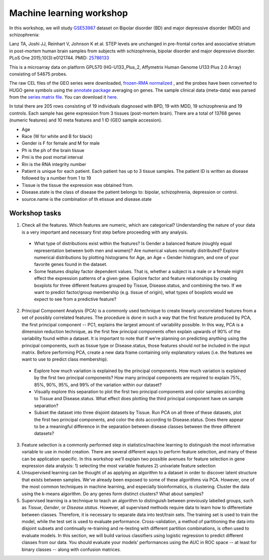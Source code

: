 Machine learning workshop
=========================

In this workshop, we will study `GSE53987 <https://www.ncbi.nlm.nih.gov/geo/query/acc.cgi?acc=GSE53987>`_ dataset on Bipolar disorder (BD) and major depressive disorder (MDD) and schizophrenia: 

Lanz TA, Joshi JJ, Reinhart V, Johnson K et al. STEP levels are unchanged in pre-frontal cortex and associative striatum in post-mortem human brain samples from subjects with schizophrenia, bipolar disorder and major depressive disorder. PLoS One 2015;10(3):e0121744. PMID: `25786133 <https://www.ncbi.nlm.nih.gov/pubmed/25786133>`_

This is a microarray data on platform GPL570 (HG-U133_Plus_2, Affymetrix Human Genome U133 Plus 2.0 Array) consisting of 54675 probes.

The raw CEL files of the GEO series were downloaded, `frozen-RMA normalized <https://bioconductor.org/packages/release/bioc/html/frma.html>`_ , and the probes have been converted to HUGO gene symbols using the `annotate package <https://www.bioconductor.org/packages/release/bioc/html/annotate.html>`_ averaging on genes. The sample clinical data (meta-data) was parsed from the `series matrix file <ftp://ftp.ncbi.nlm.nih.gov/geo/series/GSE53nnn/GSE53987/matrix/>`_. You can download it `here <https://github.com/BRITE-REU/programming-workshops/blob/master/source/workshops/04_Machine_learning/data/GSE53987_combined.csv>`_.

In total there are 205 rows consisting of 19 individuals diagnosed with BPD, 19 with MDD, 19 schizophrenia and 19 controls. Each sample has gene expression from 3 tissues (post-mortem brain). 
There are a total of 13768 genes (numeric features) and 10 meta features and 1 ID (GEO sample accession).

* Age
* Race (W for white and B for black)
* Gender is F for female and M for male
* Ph is the ph of the brain tissue
* Pmi is the post mortal interval
* Rin is the RNA integrity number
* Patient is unique for each patient. Each patient has up to 3 tissue samples. The patient ID is written as disease followed by a number from 1 to 19
* Tissue is the tissue the expression was obtained from.
* Disease.state is the class of disease the patient belongs to: bipolar, schizophrenia, depression or control.
* source.name is the combination of th etissue and disease.state



*************
Workshop tasks
*************

1. Check all the features. Which features are numeric, which are categorical? Understanding the nature of your data is a very important and necessary first step before proceeding with any analysis.

  - What type of distributions exist within the features? Is Gender a balanced feature (roughly equal representation between both men and women)? Are numerical values normally distributed? Explore numerical distributions by plotting histograms for Age, an Age + Gender histogram, and one of your favorite genes found in the dataset.
  - Some features display factor dependent values. That is, whether a subject is a male or a female might effect the expression patterns of a given gene. Explore factor and feature relationships by creating boxplots for three different features grouped by Tissue, Disease.status, and combining the two. If we want to predict factor/group membership (e.g. tissue of origin), what types of boxplots would we expect to see from a predictive feature?

2. Principal Component Analysis (PCA) is a commonly used technique to create linearly uncorrelated features from a set of possibly correlated features. The procedure is done in such a way that the first feature produced by PCA, the first principal component -- PC1, explains the largest amount of variability possible. In this way, PCA is a dimension reduction technique, as the first few principal components often explain upwards of 90% of the variability found within a dataset. It is important to note that if we're planning on predicting anything using the principal components, such as tissue type or Disease.status, those features should *not* be included in the input matrix. Before performing PCA, create a new data frame containing only explanatory values (i.e. the features we want to use to predict class membership).

  - Explore how much variation is explained by the principal components. How much variation is explained by the first two principal components? How many principal components are required to explain 75%, 85%, 90%, 95%, and 99% of the variation within our dataset?
  - Visually explore this separation to plot the first two principal components and color samples according to Tissue and Disease.status. What effect does plotting the third principal component have on sample separation?
  - Subset the dataset into three disjoint datasets by Tissue. Run PCA on all three of these datasets, plot the first two principal components, and color the dots according to Disease.status. Does there appear to be a meaningful difference in the separation between disease classes between the three different datasets?

3. Feature selection is a commonly performed step in statistics/machine learning to distinguish the most informative variable to use in model creation. There are several different ways to perform feature selection, and many of these can be application specific. In this workshop we'll explain two possible avenues for feature selection in gene expression data analysis: 1) selecting the most variable features 2) univariate feature selection

4. Unsupervised learning can be thought of as applying an algorithm to a dataset in order to discover latent structure that exists between samples. We've already been exposed to some of these algorithms via PCA. However, one of the most common techniques in machine learning, and especially bioinformatics, is clustering. Cluster the data using the k-means algorithm. Do any genes form distinct clusters? What about samples?

5. Supervised learning is a technique to teach an algorithm to distinguish between previously labelled groups, such as `Tissue`, `Gender`, or `Disease.status`. However, all supervised methods require data to learn how to differentiate between classes. Therefore, it is necessary to separate data into test/train sets. The training set is used to train the model, while the test set is used to evaluate performance. Cross-validation, a method of partitioning the data into disjoint subsets and continually re-training and re-testing with different partition combinations, is often used to evaluate models. In this section, we will build various classifiers using logistic regression to predict different classes from our data. You should evaluate your models' performances using the AUC in ROC space -- at least for binary classes -- along with confusion matrices.
